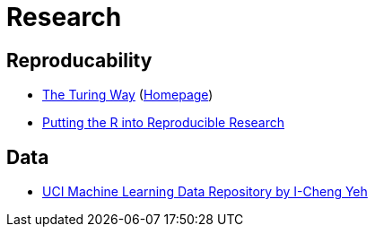 = Research

== Reproducability

* https://github.com/alan-turing-institute/the-turing-way[The Turing Way] (https://the-turing-way.netlify.app/[Homepage])
* https://annakrystalli.me/talks/r-in-repro-research-dc.html[Putting the R into Reproducible Research]

== Data

* https://archive.ics.uci.edu/ml/[UCI Machine Learning Data Repository by I-Cheng Yeh]
